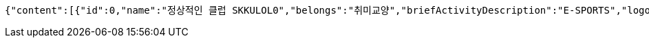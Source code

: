 [source,json,options="nowrap"]
----
{"content":[{"id":0,"name":"정상적인 클럽 SKKULOL0","belongs":"취미교양","briefActivityDescription":"E-SPORTS","logo":{"id":0,"fileName":"logoOriginal0.png","bytes":"logoBytes"}},{"id":1,"name":"정상적인 클럽 SKKULOL1","belongs":"취미교양","briefActivityDescription":"E-SPORTS","logo":{"id":1,"fileName":"logoOriginal1.png","bytes":"logoBytes"}},{"id":2,"name":"정상적인 클럽 SKKULOL2","belongs":"취미교양","briefActivityDescription":"E-SPORTS","logo":{"id":2,"fileName":"logoOriginal2.png","bytes":"logoBytes"}},{"id":3,"name":"정상적인 클럽 SKKULOL3","belongs":"취미교양","briefActivityDescription":"E-SPORTS","logo":{"id":3,"fileName":"logoOriginal3.png","bytes":"logoBytes"}},{"id":4,"name":"정상적인 클럽 SKKULOL4","belongs":"취미교양","briefActivityDescription":"E-SPORTS","logo":{"id":4,"fileName":"logoOriginal4.png","bytes":"logoBytes"}},{"id":5,"name":"정상적인 클럽 SKKULOL5","belongs":"취미교양","briefActivityDescription":"E-SPORTS","logo":{"id":5,"fileName":"logoOriginal5.png","bytes":"logoBytes"}},{"id":6,"name":"정상적인 클럽 SKKULOL6","belongs":"취미교양","briefActivityDescription":"E-SPORTS","logo":{"id":6,"fileName":"logoOriginal6.png","bytes":"logoBytes"}},{"id":7,"name":"정상적인 클럽 SKKULOL7","belongs":"취미교양","briefActivityDescription":"E-SPORTS","logo":{"id":7,"fileName":"logoOriginal7.png","bytes":"logoBytes"}},{"id":8,"name":"정상적인 클럽 SKKULOL8","belongs":"취미교양","briefActivityDescription":"E-SPORTS","logo":{"id":8,"fileName":"logoOriginal8.png","bytes":"logoBytes"}},{"id":9,"name":"정상적인 클럽 SKKULOL9","belongs":"취미교양","briefActivityDescription":"E-SPORTS","logo":{"id":9,"fileName":"logoOriginal9.png","bytes":"logoBytes"}}],"pageable":{"sort":{"empty":false,"sorted":true,"unsorted":false},"offset":0,"pageSize":5,"pageNumber":0,"unpaged":false,"paged":true},"totalPages":2,"totalElements":10,"last":false,"size":5,"number":0,"sort":{"empty":false,"sorted":true,"unsorted":false},"numberOfElements":10,"first":true,"empty":false}
----